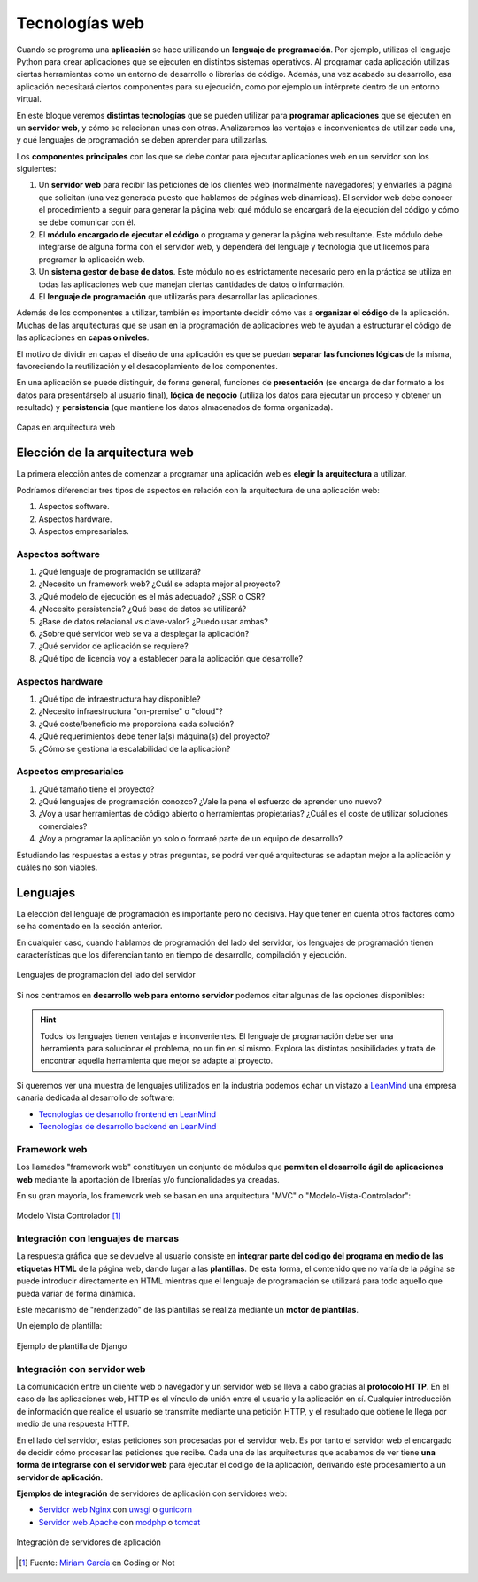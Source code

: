 ###############
Tecnologías web
###############

Cuando se programa una **aplicación** se hace utilizando un **lenguaje de programación**. Por ejemplo, utilizas el lenguaje Python para crear aplicaciones que se ejecuten en distintos sistemas operativos. Al programar cada aplicación utilizas ciertas herramientas como un entorno de desarrollo o librerías de código. Además, una vez acabado su desarrollo, esa aplicación necesitará ciertos componentes para su ejecución, como por ejemplo un intérprete dentro de un entorno virtual.

En este bloque veremos **distintas tecnologías** que se pueden utilizar para **programar aplicaciones** que se ejecuten en un **servidor web**, y cómo se relacionan unas con otras. Analizaremos las ventajas e inconvenientes de utilizar cada una, y qué lenguajes de programación se deben aprender para utilizarlas.

Los **componentes principales** con los que se debe contar para ejecutar aplicaciones web en un servidor son los siguientes:

1. Un **servidor web** para recibir las peticiones de los clientes web (normalmente navegadores) y enviarles la página que solicitan (una vez generada puesto que hablamos de páginas web dinámicas). El servidor web debe conocer el procedimiento a seguir para generar la página web: qué módulo se encargará de la ejecución del código y cómo se debe comunicar con él.

2. El **módulo encargado de ejecutar el código** o programa y generar la página web resultante. Este módulo debe integrarse de alguna forma con el servidor web, y dependerá del lenguaje y tecnología que utilicemos para programar la aplicación web.

3. Un **sistema gestor de base de datos**. Este módulo no es estrictamente necesario pero en la práctica se utiliza en todas las aplicaciones web que manejan ciertas cantidades de datos o información.

4. El **lenguaje de programación** que utilizarás para desarrollar las aplicaciones.

Además de los componentes a utilizar, también es importante decidir cómo vas a **organizar el código** de la aplicación. Muchas de las arquitecturas que se usan en la programación de aplicaciones web te ayudan a estructurar el código de las aplicaciones en **capas o niveles**.

El motivo de dividir en capas el diseño de una aplicación es que se puedan **separar las funciones lógicas** de la misma, favoreciendo la reutilización y el desacoplamiento de los componentes.

En una aplicación se puede distinguir, de forma general, funciones de **presentación** (se encarga de dar formato a los datos para presentárselo al usuario final), **lógica de negocio** (utiliza los datos para ejecutar un proceso y obtener un resultado) y **persistencia** (que mantiene los datos almacenados de forma organizada).

.. figure:: images/webdev-layers.png
    :align: center

    Capas en arquitectura web

*******************************
Elección de la arquitectura web
*******************************

La primera elección antes de comenzar a programar una aplicación web es **elegir la arquitectura** a utilizar.

Podríamos diferenciar tres tipos de aspectos en relación con la arquitectura de una aplicación web:

1. Aspectos software.
2. Aspectos hardware.
3. Aspectos empresariales.

Aspectos software
=================

1. ¿Qué lenguaje de programación se utilizará?
2. ¿Necesito un framework web? ¿Cuál se adapta mejor al proyecto?
3. ¿Qué modelo de ejecución es el más adecuado? ¿SSR o CSR?
4. ¿Necesito persistencia? ¿Qué base de datos se utilizará?
5. ¿Base de datos relacional vs clave-valor? ¿Puedo usar ambas?
6. ¿Sobre qué servidor web se va a desplegar la aplicación?
7. ¿Qué servidor de aplicación se requiere?
8. ¿Qué tipo de licencia voy a establecer para la aplicación que desarrolle?

Aspectos hardware
=================

1. ¿Qué tipo de infraestructura hay disponible?
2. ¿Necesito infraestructura "on-premise" o "cloud"?
3. ¿Qué coste/beneficio me proporciona cada solución?
4. ¿Qué requerimientos debe tener la(s) máquina(s) del proyecto?
5. ¿Cómo se gestiona la escalabilidad de la aplicación?

Aspectos empresariales
======================

1. ¿Qué tamaño tiene el proyecto?
2. ¿Qué lenguajes de programación conozco? ¿Vale la pena el esfuerzo de aprender uno nuevo?
3. ¿Voy a usar herramientas de código abierto o herramientas propietarias? ¿Cuál es el coste de utilizar soluciones comerciales?
4. ¿Voy a programar la aplicación yo solo o formaré parte de un equipo de desarrollo?

Estudiando las respuestas a estas y otras preguntas, se podrá ver qué arquitecturas se adaptan mejor a la aplicación y cuáles no son viables.

*********
Lenguajes
*********

La elección del lenguaje de programación es importante pero no decisiva. Hay que tener en cuenta otros factores como se ha comentado en la sección anterior.

En cualquier caso, cuando hablamos de programación del lado del servidor, los lenguajes de programación tienen características que los diferencian tanto en tiempo de desarrollo, compilación y ejecución.

.. figure:: images/web-langs.svg
    :align: center

    Lenguajes de programación del lado del servidor

Si nos centramos en **desarrollo web para entorno servidor** podemos citar algunas de las opciones disponibles:

.. csv-table:: Lenguajes y frameworks del lado del servidor
    :file: tables/lang-frameworks.csv
    :header-rows: 1
    :class: longtable

.. hint::
    Todos los lenguajes tienen ventajas e inconvenientes. El lenguaje de programación debe ser una herramienta para solucionar el problema, no un fin en sí mismo. Explora las distintas posibilidades y trata de encontrar aquella herramienta que mejor se adapte al proyecto.

Si queremos ver una muestra de lenguajes utilizados en la industria podemos echar un vistazo a `LeanMind`_ una empresa canaria dedicada al desarrollo de software:

- `Tecnologías de desarrollo frontend en LeanMind`_
- `Tecnologías de desarrollo backend en LeanMind`_

Framework web
=============

Los llamados "framework web" constituyen un conjunto de módulos que **permiten el desarrollo ágil de aplicaciones web** mediante la aportación de librerías y/o funcionalidades ya creadas.

En su gran mayoría, los framework web se basan en una arquitectura "MVC" o "Modelo-Vista-Controlador":

.. figure:: images/mvc.jpg
    :align: center

    Modelo Vista Controlador [#mvc]_

Integración con lenguajes de marcas
===================================

La respuesta gráfica que se devuelve al usuario consiste en **integrar parte del código del programa en medio de las etiquetas HTML** de la página web, dando lugar a las **plantillas**. De esta forma, el contenido que no varía de la página se puede introducir directamente en HTML mientras que el lenguaje de programación se utilizará para todo aquello que pueda variar de forma dinámica.

Este mecanismo de "renderizado" de las plantillas se realiza mediante un **motor de plantillas**.

Un ejemplo de plantilla:

.. figure:: images/django-template.png
    :align: center

    Ejemplo de plantilla de Django

Integración con servidor web
============================

La comunicación entre un cliente web o navegador y un servidor web se lleva a cabo gracias al **protocolo HTTP**. En el caso de las aplicaciones web, HTTP es el vínculo de unión entre el usuario y la aplicación en sí. Cualquier introducción de información que realice el usuario se transmite mediante una petición HTTP, y el resultado que obtiene le llega por medio de una respuesta HTTP.

En el lado del servidor, estas peticiones son procesadas por el servidor web. Es por tanto el servidor web el encargado de decidir cómo procesar las peticiones que recibe. Cada una de las arquitecturas que acabamos de ver tiene **una forma de integrarse con el servidor web** para ejecutar el código de la aplicación, derivando este procesamiento a un **servidor de aplicación**.

**Ejemplos de integración** de servidores de aplicación con servidores web:

- `Servidor web Nginx`_ con `uwsgi`_ o `gunicorn`_
- `Servidor web Apache`_ con `modphp`_ o `tomcat`_

.. figure:: images/webserver-integration.svg
    :align: center

    Integración de servidores de aplicación



.. --------------- Footnotes ---------------

.. [#mvc] Fuente: `Miriam García`_ en Coding or Not

.. --------------- Hyperlinks ---------------

.. _LeanMind: https://leanmind.es/es/
.. _Tecnologías de desarrollo frontend en LeanMind: https://leanmind.es/es/desarrollo/frontend/
.. _Tecnologías de desarrollo backend en LeanMind: https://leanmind.es/es/desarrollo/backend/
.. _Miriam García: https://codingornot.com/mvc-modelo-vista-controlador-que-es-y-para-que-sirve
.. _Servidor web Nginx: https://www.nginx.com/
.. _uwsgi: https://uwsgi-docs.readthedocs.io/en/latest/
.. _gunicorn: https://gunicorn.org/
.. _Servidor web Apache: https://httpd.apache.org/
.. _modphp: https://www.serverlab.ca/tutorials/linux/web-servers-linux/installing-php-for-apache-on-ubuntu/
.. _tomcat: https://tomcat.apache.org/
